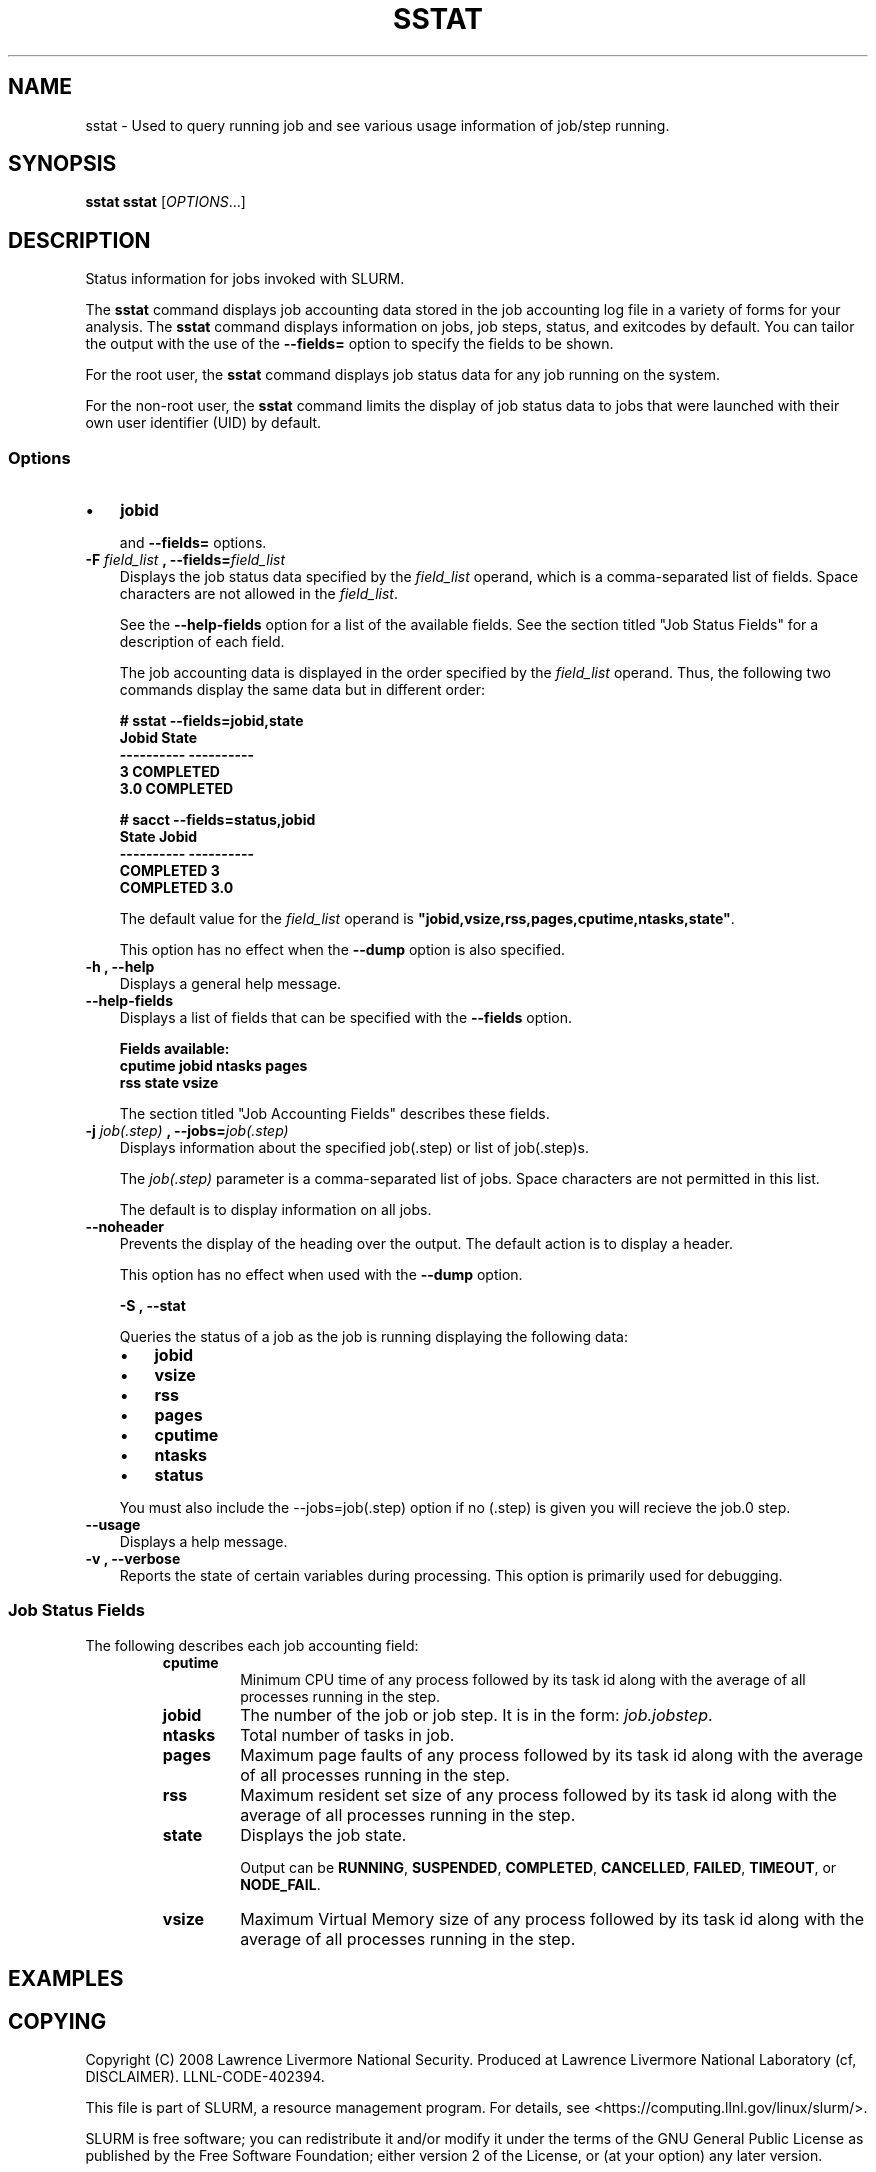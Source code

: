.TH SSTAT "1" "May 2008" "sacctmgr 1.3" "Slurm components"

.SH "NAME"
sstat \- Used to query running job and see various usage information
of job/step running.

.SH "SYNOPSIS"
.BR "sstat "
\fBsstat\fR [\fIOPTIONS\fR...] 

.SH "DESCRIPTION"
.PP
Status information for jobs invoked with SLURM.
.PP
The 
.BR "sstat "
command displays job accounting data stored in the job accounting log 
file in a variety of forms for your analysis.
The 
.BR "sstat "
command displays information on jobs, job steps, status, and exitcodes by 
default.
You can tailor the output with the use of the 
\f3\-\-fields=\fP 
option to specify the fields to be shown.
.PP
For the root user, the 
.BR "sstat "
command displays job status data for any job running on the system.
.PP
For the non\-root user, the 
.BR "sstat "
command limits the display of job status data to jobs that were 
launched with their own user identifier (UID) by default.

.SS "Options"
.TP "10"

.TP "3"
\(bu
\f3jobid\fP 
.IP 
and 
\f3\-\-fields=\fP 
options.
.IP 

.TP 
\f3\-F \fP\f2field_list\fP \f3,\fP  \f3\-\-fields\fP\f3=\fP\f2field_list\fP
Displays the job status data specified by the 
\f2field_list\fP 
operand, which is a comma\-separated list of fields.
Space characters are not allowed in the 
\f2field_list\fP\c
\&. 
.IP 
See the 
\f3\-\-help\-fields\fP 
option for a list of the available fields.
See the section titled "Job Status Fields" for a description of 
each field.
.IP 
The job accounting data is displayed in the order specified by the 
\f2field_list\fP 
operand.
Thus, the following two commands display the same data but in different order:
.RS 
.PP
.nf 
.ft 3
# sstat \-\-fields=jobid,state
Jobid    State
\-\-\-\-\-\-\-\-\-\- \-\-\-\-\-\-\-\-\-\-
3          COMPLETED
3.0        COMPLETED

.ft 1
.fi 
.RE 
.RS 
.PP
.nf 
.ft 3
# sacct \-\-fields=status,jobid
State     Jobid
\-\-\-\-\-\-\-\-\-\- \-\-\-\-\-\-\-\-\-\-
COMPLETED  3
COMPLETED  3.0

.ft 1
.fi 
.RE 
.IP 
The default value for the 
\f2field_list\fP 
operand is 
\f3"jobid,vsize,rss,pages,cputime,ntasks,state"\fP\c
\&.
.IP 
This option has no effect when the 
\f3\-\-dump\fP 
option is also specified.


.TP 
\f3\-h \fP\f3,\fP \f3\-\-help\fP
Displays a general help message.
.TP 
\f3\-\-help\-fields\fP
Displays a list of fields that can be specified with the 
\f3\-\-fields\fP 
option.
.RS 
.PP
.nf 
.ft 3
Fields available:
cputime     jobid       ntasks      pages
rss         state       vsize

.ft 1
.fi 
.RE 
.IP 
The section titled "Job Accounting Fields" describes these fields.

.TP 
\f3\-j \fP\f2job(.step)\fP \f3,\fP  \f3\-\-jobs\fP\f3=\fP\f2job(.step)\fP
Displays information about the specified job(.step) or list of job(.step)s.
.IP 
The 
\f2job(.step)\fP 
parameter is a comma\-separated list of jobs.
Space characters are not permitted in this list.
.IP 
The default is to display information on all jobs.

.TP 
\f3\-\-noheader\fP
Prevents the display of the heading over the output.
The default action is to display a header.
.IP 
This option has no effect when used with the 
\f3\-\-dump\fP 
option.

\f3\-S \fP\f3,\fP \f3\-\-stat\fP
.IP
Queries the status of a job as the job is running displaying
the following data:
.RS 
.TP "3"
\(bu
\f3jobid\fP 
.TP "3"
\(bu
\f3vsize\fP 
.TP "3"
\(bu
\f3rss\fP 
.TP "3"
\(bu
\f3pages\fP 
.TP "3"
\(bu
\f3cputime\fP 
.TP "3"
\(bu
\f3ntasks\fP 
.TP "3"
\(bu
\f3status\fP 
.RE 
.IP
You must also include the \-\-jobs=job(.step) option if no (.step) is 
given you will recieve the job.0 step.

.TP 
\f3\-\-usage\fP
Displays a help message.

.TP 
\f3\-v \fP\f3,\fP \f3\-\-verbose\fP
Reports the state of certain variables during processing.
This option is primarily used for debugging.

.SS "Job Status Fields"
The following describes each job accounting field:
.RS 
.TP
\f3cputime\fP
Minimum CPU time of any process followed by its task id along with
the average of all processes running in the step.

.TP 
\f3jobid\fP 
The number of the job or job step.
It is in the form: 
\f2job.jobstep\fP\c
\&.

.TP
\f3ntasks\fP 
Total number of tasks in job.

.TP
\f3pages\fP
Maximum page faults of any process followed by its task id along with
the average of all processes running in the step.

.TP 
\f3rss\fP 
Maximum resident set size of any process followed by its task id along with
the average of all processes running in the step.

.TP
\f3state\fP
Displays the job state.
.IP 
Output can be 
\f3RUNNING\fP\c
\&, 
\f3SUSPENDED\fP\c
\&,
\f3COMPLETED\fP\c
\&, 
\f3CANCELLED\fP\c
\&, 
\f3FAILED\fP\c
\&, 
\f3TIMEOUT\fP\c
\&, or 
\f3NODE_FAIL\fP\c
\&.

.TP
\f3vsize\fP
Maximum Virtual Memory size of any process followed by its task id along with
the average of all processes running in the step.

.SH "EXAMPLES"

.SH "COPYING"
Copyright (C) 2008 Lawrence Livermore National Security.
Produced at Lawrence Livermore National Laboratory (cf, DISCLAIMER).
LLNL\-CODE\-402394.
.LP
This file is part of SLURM, a resource management program.
For details, see <https://computing.llnl.gov/linux/slurm/>.
.LP
SLURM is free software; you can redistribute it and/or modify it under
the terms of the GNU General Public License as published by the Free
Software Foundation; either version 2 of the License, or (at your option)
any later version.
.LP
SLURM is distributed in the hope that it will be useful, but WITHOUT ANY
WARRANTY; without even the implied warranty of MERCHANTABILITY or FITNESS
FOR A PARTICULAR PURPOSE.  See the GNU General Public License for more
details.

.SH "SEE ALSO"
\fBsacct\fR(1)
